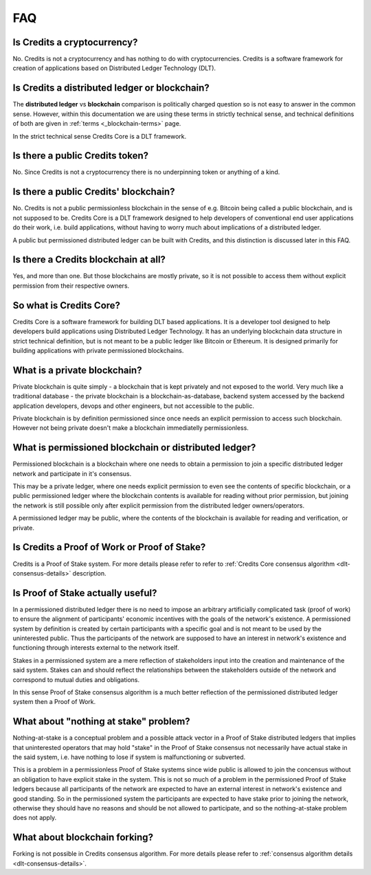 .. _interfaces:

FAQ
===

Is Credits a cryptocurrency?
----------------------------
No. Credits is not a cryptocurrency and has nothing to do with
cryptocurrencies. Credits is a software framework for creation of
applications based on Distributed Ledger Technology (DLT).

Is Credits a distributed ledger or blockchain?
----------------------------------------------
The **distributed ledger** vs **blockchain** comparison is politically
charged question so is not easy to answer in the common sense. However,
within this documentation we are using these terms in strictly technical
sense, and technical definitions of both are given in
:ref:`terms <_blockchain-terms>` page.

In the strict technical sense Credits Core is a DLT framework.

Is there a public Credits token?
--------------------------------
No. Since Credits is not a cryptocurrency there is no underpinning token
or anything of a kind.

Is there a public Credits' blockchain?
--------------------------------------
No. Credits is not a public permissionless blockchain in the sense of e.g.
Bitcoin being called a public blockchain, and is not supposed to be.
Credits Core is a DLT framework designed to help developers of conventional
end user applications do their work, i.e. build applications, without having
to worry much about implications of a distributed ledger.

A public but permissioned distributed ledger can be built with Credits, and
this distinction is discussed later in this FAQ.

Is there a Credits blockchain at all?
-------------------------------------
Yes, and more than one. But those blockchains are mostly private, so it is
not possible to access them without explicit permission from their
respective owners.

So what is Credits Core?
------------------------
Credits Core is a software framework for building DLT based applications.
It is a developer tool designed to help developers build applications
using Distributed Ledger Technology. It has an underlying blockchain data
structure in strict technical definition, but is not meant to be a public
ledger like Bitcoin or Ethereum. It is designed primarily for building
applications with private permissioned blockchains.

What is a private blockchain?
-----------------------------
Private blockchain is quite simply - a blockchain that is kept privately
and not exposed to the world. Very much like a traditional database - the
private blockchain is a blockchain-as-database, backend system accessed by
the backend application developers, devops and other engineers, but not
accessible to the public.

Private blockchain is by definition permissioned since once needs an
explicit permission to access such blockchain. However not being private
doesn't make a blockchain immediatelly permissionless.

What is permissioned blockchain or distributed ledger?
------------------------------------------------------
Permissioned blockchain is a blockchain where one needs to obtain a
permission to join a specific distributed ledger network and participate in
it's consensus.

This may be a private ledger, where one needs explicit permission to even
see the contents of specific blockchain, or a public permissioned ledger
where the blockchain contents is available for reading without prior
permission, but joining the network is still possible only after
explicit permission from the distributed ledger owners/operators.

A permissioned ledger may be public, where the contents of the blockchain
is available for reading and verification, or private.

Is Credits a Proof of Work or Proof of Stake?
---------------------------------------------
Credits is a Proof of Stake system. For more details please refer to
refer to :ref:`Credits Core consensus algorithm <dlt-consensus-details>`
description.

Is Proof of Stake actually useful?
----------------------------------
In a permissioned distributed ledger there is no need to impose an arbitrary
artificially complicated task (proof of work) to ensure the alignment
of participants' economic incentives with the goals of the network's
existence. A permissioned system by definition is created by certain
participants with a specific goal and is not meant to be used by the
uninterested public. Thus the participants of the network are supposed to
have an interest in network's existence and functioning through interests
external to the network itself.

Stakes in a permissioned system are a mere reflection of stakeholders input
into the creation and maintenance of the said system. Stakes can and should
reflect the relationships between the stakeholders outside of the network
and correspond to mutual duties and obligations.

In this sense Proof of Stake consensus algorithm is a much better reflection
of the permissioned distributed ledger system then a Proof of Work.

What about "nothing at stake" problem?
--------------------------------------
Nothing-at-stake is a conceptual problem and a possible attack vector
in a Proof of Stake distributed ledgers that implies that uninterested
operators that may hold "stake" in the Proof of Stake consensus not
necessarily have actual stake in the said system, i.e. have nothing to
lose if system is malfunctioning or subverted.

This is a problem in a permissionless Proof of Stake systems since wide
public is allowed to join the concensus without an obligation to have
explicit stake in the system. This is not so much of a problem in the
permissioned Proof of Stake ledgers because all participants of the network
are expected to have an external interest in network's existence and good
standing. So in the permissioned system the participants are expected to
have stake prior to joining the network, otherwise they should have no reasons
and should be not allowed to participate, and so the nothing-at-stake problem
does not apply.

What about blockchain forking?
------------------------------
Forking is not possible in Credits consensus algorithm. For more details
please refer to :ref:`consensus algorithm details <dlt-consensus-details>`.
